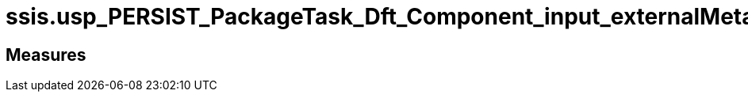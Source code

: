 = ssis.usp_PERSIST_PackageTask_Dft_Component_input_externalMetadataColumn_tgt

// tag::description[]

// uncomment the following attribute, to hide exported (by AntoraExport) descriptions. Keep the empty line on top of the attribute!

//:hide-exported-description:
// end::description[]

== Measures



